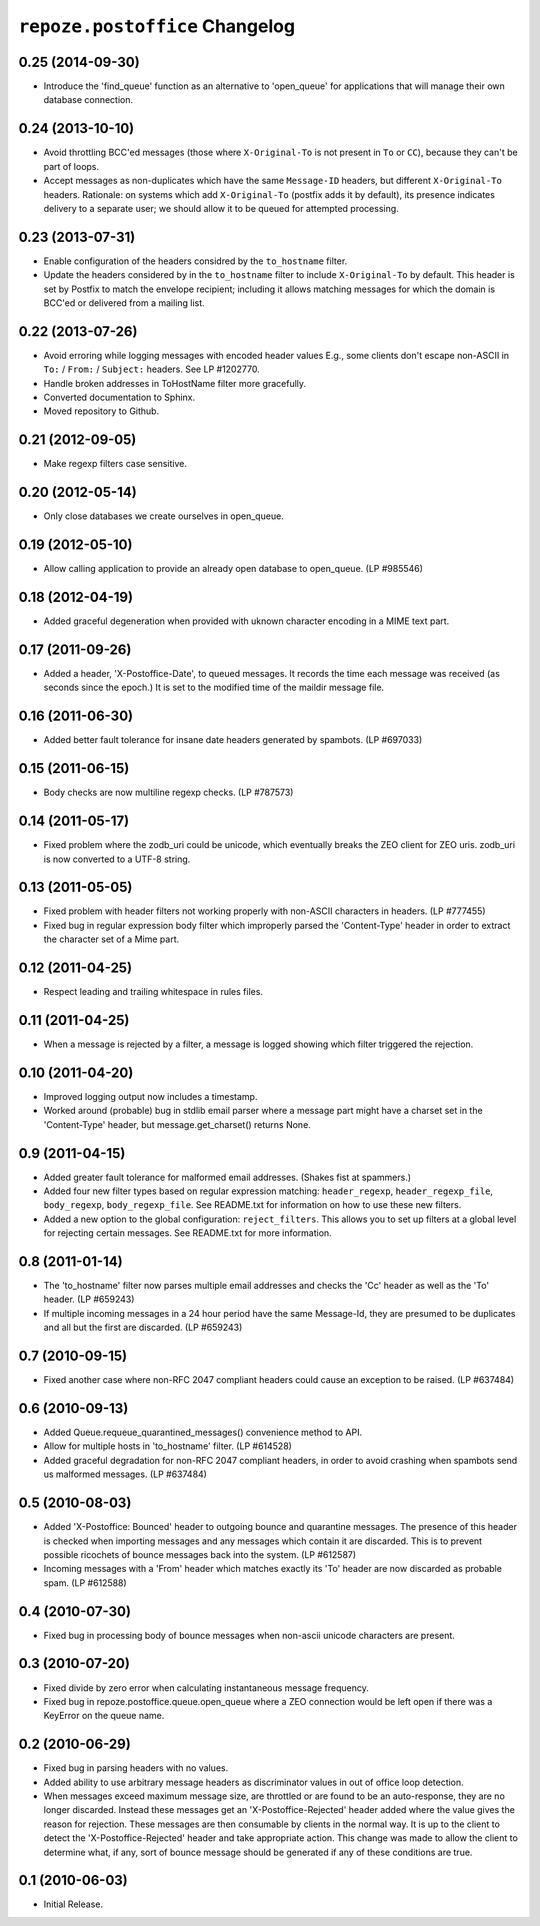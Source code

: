 ``repoze.postoffice`` Changelog
===============================

0.25 (2014-09-30)
-----------------

- Introduce the 'find_queue' function as an alternative to 'open_queue' for 
  applications that will manage their own database connection.

0.24 (2013-10-10)
-----------------

- Avoid throttling BCC'ed messages (those where ``X-Original-To`` is not
  present in ``To`` or ``CC``), because they can't be part of loops.

- Accept messages as non-duplicates which have the same ``Message-ID`` headers,
  but different ``X-Original-To`` headers.  Rationale:  on systems which
  add ``X-Original-To`` (postfix adds it by default), its presence indicates
  delivery to a separate user; we should allow it to be queued for attempted
  processing.

0.23 (2013-07-31)
-----------------

- Enable configuration of the headers considred by the ``to_hostname`` filter.

- Update the headers considered by in the ``to_hostname`` filter to
  include ``X-Original-To`` by default.  This header is set by Postfix
  to match the envelope recipient;  including it allows matching messages
  for which the domain is BCC'ed or delivered from a mailing list.

0.22 (2013-07-26)
-----------------

- Avoid erroring while logging messages with encoded header values
  E.g., some clients don't escape non-ASCII in ``To:`` / ``From:`` /
  ``Subject:`` headers.  See LP #1202770.

- Handle broken addresses in ToHostName filter more gracefully.

- Converted documentation to Sphinx.

- Moved repository to Github.

0.21 (2012-09-05)
-----------------

- Make regexp filters case sensitive.

0.20 (2012-05-14)
-----------------

- Only close databases we create ourselves in open_queue.

0.19 (2012-05-10)
-----------------

- Allow calling application to provide an already open database to open_queue.
  (LP #985546)

0.18 (2012-04-19)
-----------------

- Added graceful degeneration when provided with uknown character encoding in 
  a MIME text part.

0.17 (2011-09-26)
-----------------

- Added a header, 'X-Postoffice-Date', to queued messages.  It records
  the time each message was received (as seconds since the epoch.)  It
  is set to the modified time of the maildir message file.  

0.16 (2011-06-30)
-----------------

- Added better fault tolerance for insane date headers generated by spambots.
  (LP #697033)

0.15 (2011-06-15)
-----------------

- Body checks are now multiline regexp checks. (LP #787573)

0.14 (2011-05-17)
-----------------

- Fixed problem where the zodb_uri could be unicode, which eventually breaks
  the ZEO client for ZEO uris.  zodb_uri is now converted to a UTF-8 string.

0.13 (2011-05-05)
-----------------

- Fixed problem with header filters not working properly with non-ASCII
  characters in headers.  (LP #777455)

- Fixed bug in regular expression body filter which improperly parsed the
  'Content-Type' header in order to extract the character set of a Mime part.

0.12 (2011-04-25)
-----------------

- Respect leading and trailing whitespace in rules files.

0.11 (2011-04-25)
-----------------

- When a message is rejected by a filter, a message is logged showing which
  filter triggered the rejection.

0.10 (2011-04-20)
-----------------

- Improved logging output now includes a timestamp.

- Worked around (probable) bug in stdlib email parser where a message part
  might have a charset set in the 'Content-Type' header, but
  message.get_charset() returns None.

0.9 (2011-04-15)
----------------

- Added greater fault tolerance for malformed email addresses.  (Shakes fist at
  spammers.)

- Added four new filter types based on regular expression matching:
  ``header_regexp``, ``header_regexp_file``, ``body_regexp``,
  ``body_regexp_file``.  See README.txt for information on how to use these
  new filters.

- Added a new option to the global configuration: ``reject_filters``.
  This allows you to set up filters at a global level for rejecting certain
  messages.  See README.txt for more information.

0.8 (2011-01-14)
----------------

- The 'to_hostname' filter now parses multiple email addresses and checks the
  'Cc' header as well as the 'To' header.  (LP #659243)

- If multiple incoming messages in a 24 hour period have the same Message-Id,
  they are presumed to be duplicates and all but the first are discarded.
  (LP #659243)

0.7 (2010-09-15)
----------------

- Fixed another case where non-RFC 2047 compliant headers could cause an
  exception to be raised.  (LP #637484)

0.6 (2010-09-13)
----------------

- Added Queue.requeue_quarantined_messages() convenience method to API.

- Allow for multiple hosts in 'to_hostname' filter. (LP #614528)

- Added graceful degradation for non-RFC 2047 compliant headers, in order to
  avoid crashing when spambots send us malformed messages. (LP #637484)

0.5 (2010-08-03)
----------------

- Added 'X-Postoffice: Bounced' header to outgoing bounce and quarantine
  messages. The presence of this header is checked when importing messages and
  any messages which contain it are discarded. This is to prevent possible
  ricochets of bounce messages back into the system. (LP #612587)

- Incoming messages with a 'From' header which matches exactly its 'To' header
  are now discarded as probable spam. (LP #612588)

0.4 (2010-07-30)
----------------

- Fixed bug in processing body of bounce messages when non-ascii unicode
  characters are present.

0.3 (2010-07-20)
----------------

- Fixed divide by zero error when calculating instantaneous message frequency.

- Fixed bug in repoze.postoffice.queue.open_queue where a ZEO connection would
  be left open if there was a KeyError on the queue name.

0.2 (2010-06-29)
----------------

- Fixed bug in parsing headers with no values.

- Added ability to use arbitrary message headers as discriminator values in
  out of office loop detection.

- When messages exceed maximum message size, are throttled or are found to be
  an auto-response, they are no longer discarded.  Instead these messages get
  an 'X-Postoffice-Rejected' header added where the value gives the reason for
  rejection.  These messages are then consumable by clients in the normal way.
  It is up to the client to detect the 'X-Postoffice-Rejected' header and take
  appropriate action.  This change was made to allow the client to determine
  what, if any, sort of bounce message should be generated if any of these
  conditions are true.

0.1 (2010-06-03)
----------------

- Initial Release.
